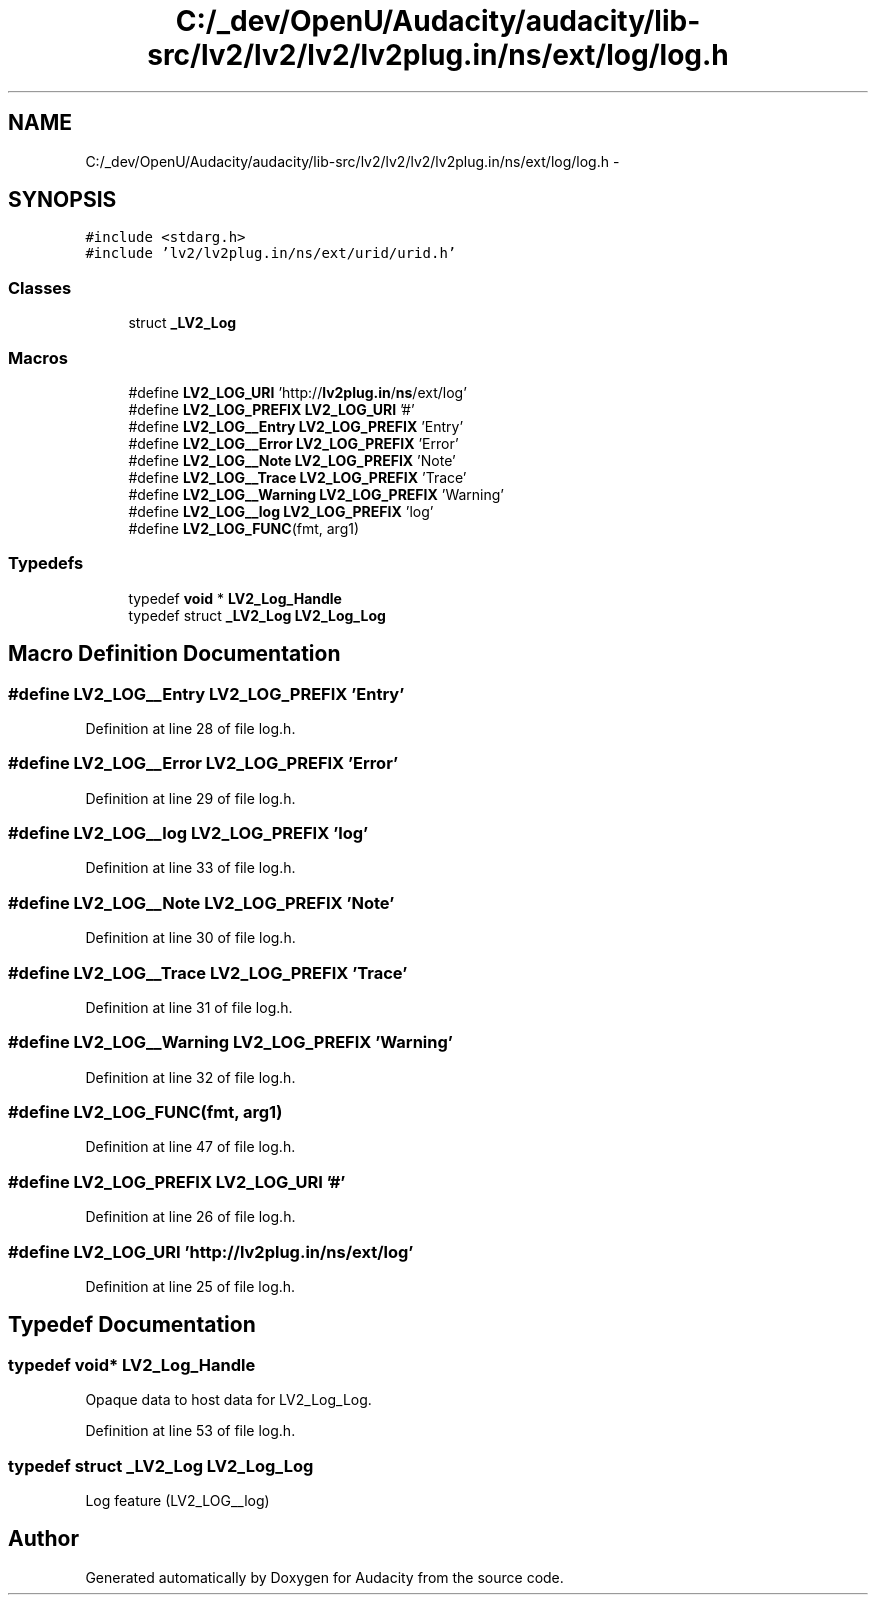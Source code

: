 .TH "C:/_dev/OpenU/Audacity/audacity/lib-src/lv2/lv2/lv2/lv2plug.in/ns/ext/log/log.h" 3 "Thu Apr 28 2016" "Audacity" \" -*- nroff -*-
.ad l
.nh
.SH NAME
C:/_dev/OpenU/Audacity/audacity/lib-src/lv2/lv2/lv2/lv2plug.in/ns/ext/log/log.h \- 
.SH SYNOPSIS
.br
.PP
\fC#include <stdarg\&.h>\fP
.br
\fC#include 'lv2/lv2plug\&.in/ns/ext/urid/urid\&.h'\fP
.br

.SS "Classes"

.in +1c
.ti -1c
.RI "struct \fB_LV2_Log\fP"
.br
.in -1c
.SS "Macros"

.in +1c
.ti -1c
.RI "#define \fBLV2_LOG_URI\fP   'http://\fBlv2plug\&.in\fP/\fBns\fP/ext/log'"
.br
.ti -1c
.RI "#define \fBLV2_LOG_PREFIX\fP   \fBLV2_LOG_URI\fP '#'"
.br
.ti -1c
.RI "#define \fBLV2_LOG__Entry\fP   \fBLV2_LOG_PREFIX\fP 'Entry'"
.br
.ti -1c
.RI "#define \fBLV2_LOG__Error\fP   \fBLV2_LOG_PREFIX\fP 'Error'"
.br
.ti -1c
.RI "#define \fBLV2_LOG__Note\fP   \fBLV2_LOG_PREFIX\fP 'Note'"
.br
.ti -1c
.RI "#define \fBLV2_LOG__Trace\fP   \fBLV2_LOG_PREFIX\fP 'Trace'"
.br
.ti -1c
.RI "#define \fBLV2_LOG__Warning\fP   \fBLV2_LOG_PREFIX\fP 'Warning'"
.br
.ti -1c
.RI "#define \fBLV2_LOG__log\fP   \fBLV2_LOG_PREFIX\fP 'log'"
.br
.ti -1c
.RI "#define \fBLV2_LOG_FUNC\fP(fmt,  arg1)"
.br
.in -1c
.SS "Typedefs"

.in +1c
.ti -1c
.RI "typedef \fBvoid\fP * \fBLV2_Log_Handle\fP"
.br
.ti -1c
.RI "typedef struct \fB_LV2_Log\fP \fBLV2_Log_Log\fP"
.br
.in -1c
.SH "Macro Definition Documentation"
.PP 
.SS "#define LV2_LOG__Entry   \fBLV2_LOG_PREFIX\fP 'Entry'"

.PP
Definition at line 28 of file log\&.h\&.
.SS "#define LV2_LOG__Error   \fBLV2_LOG_PREFIX\fP 'Error'"

.PP
Definition at line 29 of file log\&.h\&.
.SS "#define LV2_LOG__log   \fBLV2_LOG_PREFIX\fP 'log'"

.PP
Definition at line 33 of file log\&.h\&.
.SS "#define LV2_LOG__Note   \fBLV2_LOG_PREFIX\fP 'Note'"

.PP
Definition at line 30 of file log\&.h\&.
.SS "#define LV2_LOG__Trace   \fBLV2_LOG_PREFIX\fP 'Trace'"

.PP
Definition at line 31 of file log\&.h\&.
.SS "#define LV2_LOG__Warning   \fBLV2_LOG_PREFIX\fP 'Warning'"

.PP
Definition at line 32 of file log\&.h\&.
.SS "#define LV2_LOG_FUNC(fmt, arg1)"

.PP
Definition at line 47 of file log\&.h\&.
.SS "#define LV2_LOG_PREFIX   \fBLV2_LOG_URI\fP '#'"

.PP
Definition at line 26 of file log\&.h\&.
.SS "#define LV2_LOG_URI   'http://\fBlv2plug\&.in\fP/\fBns\fP/ext/log'"

.PP
Definition at line 25 of file log\&.h\&.
.SH "Typedef Documentation"
.PP 
.SS "typedef \fBvoid\fP* \fBLV2_Log_Handle\fP"
Opaque data to host data for LV2_Log_Log\&. 
.PP
Definition at line 53 of file log\&.h\&.
.SS "typedef struct \fB_LV2_Log\fP  \fBLV2_Log_Log\fP"
Log feature (LV2_LOG__log) 
.SH "Author"
.PP 
Generated automatically by Doxygen for Audacity from the source code\&.
